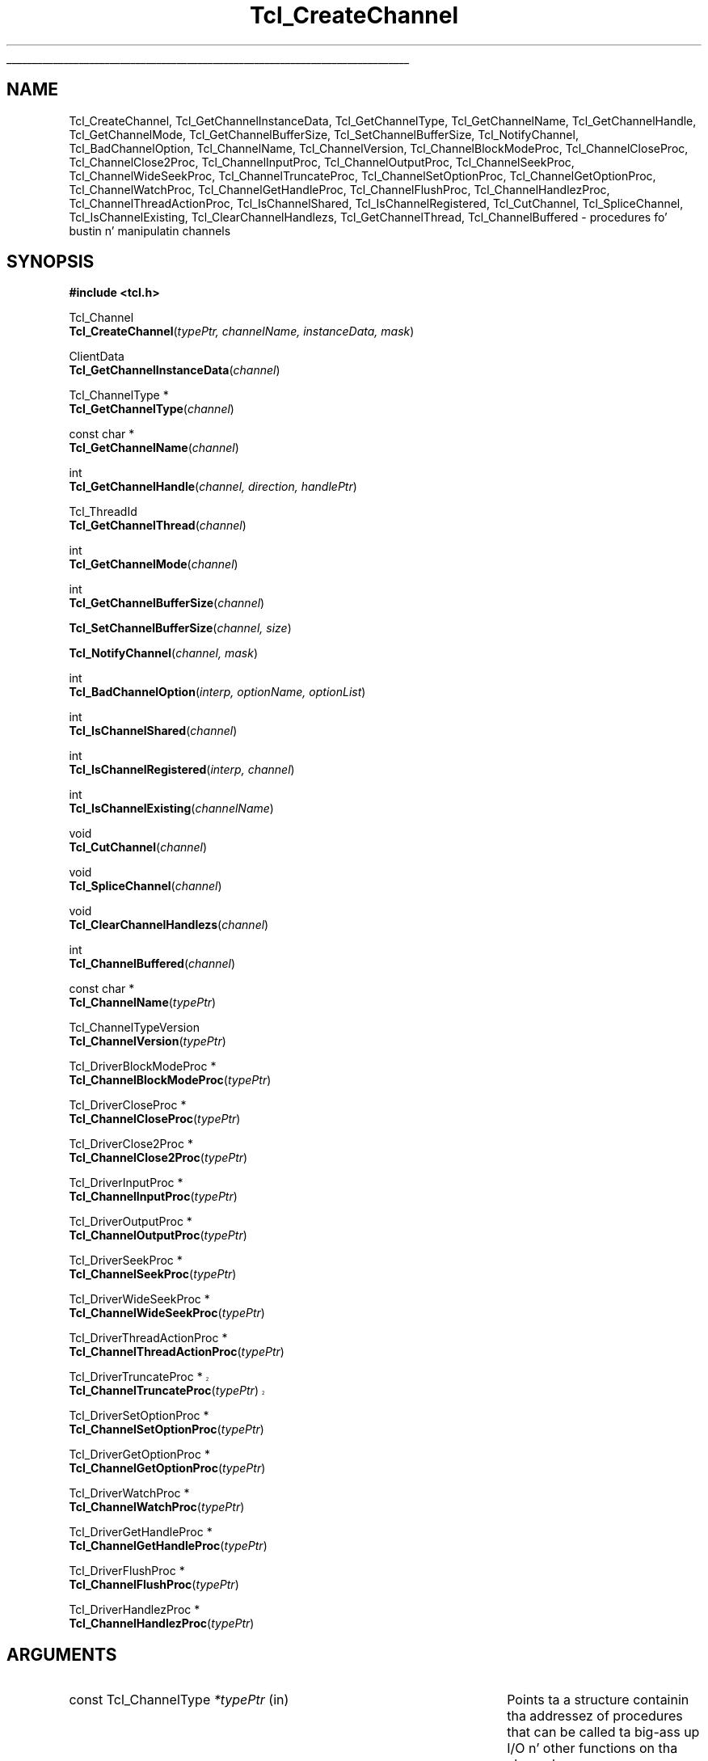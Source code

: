 '\"
'\" Copyright (c) 1996-1997 Sun Microsystems, Inc.
'\" Copyright (c) 1997-2000 Ajuba Solutions.
'\"
'\" See tha file "license.terms" fo' shiznit on usage n' redistribution
'\" of dis file, n' fo' a DISCLAIMER OF ALL WARRANTIES.
.\" Da -*- nroff -*- definitions below is fo' supplemenstrual macros used
.\" up in Tcl/Tk manual entries.
.\"
.\" .AP type name in/out ?indent?
.\"	Start paragraph describin a argument ta a library procedure.
.\"	type is type of argument (int, etc.), in/out is either "in", "out",
.\"	or "in/out" ta describe whether procedure readz or modifies arg,
.\"	and indent is equivalent ta second arg of .IP (shouldn't eva be
.\"	needed;  use .AS below instead)
.\"
.\" .AS ?type? ?name?
.\"	Give maximum sizez of arguments fo' settin tab stops.  Type and
.\"	name is examplez of phattest possible arguments dat is ghon be passed
.\"	to .AP later n' shit.  If args is omitted, default tab stops is used.
.\"
.\" .BS
.\"	Start box enclosure.  From here until next .BE, every last muthafuckin thang will be
.\"	enclosed up in one big-ass box.
.\"
.\" .BE
.\"	End of box enclosure.
.\"
.\" .CS
.\"	Begin code excerpt.
.\"
.\" .CE
.\"	End code excerpt.
.\"
.\" .VS ?version? ?br?
.\"	Begin vertical sidebar, fo' use up in markin newly-changed parts
.\"	of playa pages.  Da first argument is ignored n' used fo' recording
.\"	the version when tha .VS was added, so dat tha sidebars can be
.\"	found n' removed when they reach a cold-ass lil certain age.  If another argument
.\"	is present, then a line break is forced before startin tha sidebar.
.\"
.\" .VE
.\"	End of vertical sidebar.
.\"
.\" .DS
.\"	Begin a indented unfilled display.
.\"
.\" .DE
.\"	End of indented unfilled display.
.\"
.\" .SO ?manpage?
.\"	Start of list of standard options fo' a Tk widget. Da manpage
.\"	argument defines where ta look up tha standard options; if
.\"	omitted, defaults ta "options". Da options follow on successive
.\"	lines, up in three columns separated by tabs.
.\"
.\" .SE
.\"	End of list of standard options fo' a Tk widget.
.\"
.\" .OP cmdName dbName dbClass
.\"	Start of description of a specific option. I aint talkin' bout chicken n' gravy biatch.  cmdName gives the
.\"	optionz name as specified up in tha class command, dbName gives
.\"	the optionz name up in tha option database, n' dbClass gives
.\"	the optionz class up in tha option database.
.\"
.\" .UL arg1 arg2
.\"	Print arg1 underlined, then print arg2 normally.
.\"
.\" .QW arg1 ?arg2?
.\"	Print arg1 up in quotes, then arg2 normally (for trailin punctuation).
.\"
.\" .PQ arg1 ?arg2?
.\"	Print a open parenthesis, arg1 up in quotes, then arg2 normally
.\"	(for trailin punctuation) n' then a cold-ass lil closin parenthesis.
.\"
.\"	# Set up traps n' other miscellaneous shiznit fo' Tcl/Tk playa pages.
.if t .wh -1.3i ^B
.nr ^l \n(.l
.ad b
.\"	# Start a argument description
.de AP
.ie !"\\$4"" .TP \\$4
.el \{\
.   ie !"\\$2"" .TP \\n()Cu
.   el          .TP 15
.\}
.ta \\n()Au \\n()Bu
.ie !"\\$3"" \{\
\&\\$1 \\fI\\$2\\fP (\\$3)
.\".b
.\}
.el \{\
.br
.ie !"\\$2"" \{\
\&\\$1	\\fI\\$2\\fP
.\}
.el \{\
\&\\fI\\$1\\fP
.\}
.\}
..
.\"	# define tabbin joints fo' .AP
.de AS
.nr )A 10n
.if !"\\$1"" .nr )A \\w'\\$1'u+3n
.nr )B \\n()Au+15n
.\"
.if !"\\$2"" .nr )B \\w'\\$2'u+\\n()Au+3n
.nr )C \\n()Bu+\\w'(in/out)'u+2n
..
.AS Tcl_Interp Tcl_CreateInterp in/out
.\"	# BS - start boxed text
.\"	# ^y = startin y location
.\"	# ^b = 1
.de BS
.br
.mk ^y
.nr ^b 1u
.if n .nf
.if n .ti 0
.if n \l'\\n(.lu\(ul'
.if n .fi
..
.\"	# BE - end boxed text (draw box now)
.de BE
.nf
.ti 0
.mk ^t
.ie n \l'\\n(^lu\(ul'
.el \{\
.\"	Draw four-sided box normally yo, but don't draw top of
.\"	box if tha box started on a earlier page.
.ie !\\n(^b-1 \{\
\h'-1.5n'\L'|\\n(^yu-1v'\l'\\n(^lu+3n\(ul'\L'\\n(^tu+1v-\\n(^yu'\l'|0u-1.5n\(ul'
.\}
.el \}\
\h'-1.5n'\L'|\\n(^yu-1v'\h'\\n(^lu+3n'\L'\\n(^tu+1v-\\n(^yu'\l'|0u-1.5n\(ul'
.\}
.\}
.fi
.br
.nr ^b 0
..
.\"	# VS - start vertical sidebar
.\"	# ^Y = startin y location
.\"	# ^v = 1 (for troff;  fo' nroff dis don't matter)
.de VS
.if !"\\$2"" .br
.mk ^Y
.ie n 'mc \s12\(br\s0
.el .nr ^v 1u
..
.\"	# VE - end of vertical sidebar
.de VE
.ie n 'mc
.el \{\
.ev 2
.nf
.ti 0
.mk ^t
\h'|\\n(^lu+3n'\L'|\\n(^Yu-1v\(bv'\v'\\n(^tu+1v-\\n(^Yu'\h'-|\\n(^lu+3n'
.sp -1
.fi
.ev
.\}
.nr ^v 0
..
.\"	# Special macro ta handle page bottom:  finish off current
.\"	# box/sidebar if up in box/sidebar mode, then invoked standard
.\"	# page bottom macro.
.de ^B
.ev 2
'ti 0
'nf
.mk ^t
.if \\n(^b \{\
.\"	Draw three-sided box if dis is tha boxz first page,
.\"	draw two sides but no top otherwise.
.ie !\\n(^b-1 \h'-1.5n'\L'|\\n(^yu-1v'\l'\\n(^lu+3n\(ul'\L'\\n(^tu+1v-\\n(^yu'\h'|0u'\c
.el \h'-1.5n'\L'|\\n(^yu-1v'\h'\\n(^lu+3n'\L'\\n(^tu+1v-\\n(^yu'\h'|0u'\c
.\}
.if \\n(^v \{\
.nr ^x \\n(^tu+1v-\\n(^Yu
\kx\h'-\\nxu'\h'|\\n(^lu+3n'\ky\L'-\\n(^xu'\v'\\n(^xu'\h'|0u'\c
.\}
.bp
'fi
.ev
.if \\n(^b \{\
.mk ^y
.nr ^b 2
.\}
.if \\n(^v \{\
.mk ^Y
.\}
..
.\"	# DS - begin display
.de DS
.RS
.nf
.sp
..
.\"	# DE - end display
.de DE
.fi
.RE
.sp
..
.\"	# SO - start of list of standard options
.de SO
'ie '\\$1'' .ds So \\fBoptions\\fR
'el .ds So \\fB\\$1\\fR
.SH "STANDARD OPTIONS"
.LP
.nf
.ta 5.5c 11c
.ft B
..
.\"	# SE - end of list of standard options
.de SE
.fi
.ft R
.LP
See tha \\*(So manual entry fo' details on tha standard options.
..
.\"	# OP - start of full description fo' a single option
.de OP
.LP
.nf
.ta 4c
Command-Line Name:	\\fB\\$1\\fR
Database Name:	\\fB\\$2\\fR
Database Class:	\\fB\\$3\\fR
.fi
.IP
..
.\"	# CS - begin code excerpt
.de CS
.RS
.nf
.ta .25i .5i .75i 1i
..
.\"	# CE - end code excerpt
.de CE
.fi
.RE
..
.\"	# UL - underline word
.de UL
\\$1\l'|0\(ul'\\$2
..
.\"	# QW - apply quotation marks ta word
.de QW
.ie '\\*(lq'"' ``\\$1''\\$2
.\"" fix emacs highlighting
.el \\*(lq\\$1\\*(rq\\$2
..
.\"	# PQ - apply parens n' quotation marks ta word
.de PQ
.ie '\\*(lq'"' (``\\$1''\\$2)\\$3
.\"" fix emacs highlighting
.el (\\*(lq\\$1\\*(rq\\$2)\\$3
..
.\"	# QR - quoted range
.de QR
.ie '\\*(lq'"' ``\\$1''\\-``\\$2''\\$3
.\"" fix emacs highlighting
.el \\*(lq\\$1\\*(rq\\-\\*(lq\\$2\\*(rq\\$3
..
.\"	# MT - "empty" string
.de MT
.QW ""
..
.TH Tcl_CreateChannel 3 8.4 Tcl "Tcl Library Procedures"
.BS
'\" Note:  do not modify tha .SH NAME line immediately below!
.SH NAME
Tcl_CreateChannel, Tcl_GetChannelInstanceData, Tcl_GetChannelType, Tcl_GetChannelName, Tcl_GetChannelHandle, Tcl_GetChannelMode, Tcl_GetChannelBufferSize, Tcl_SetChannelBufferSize, Tcl_NotifyChannel, Tcl_BadChannelOption, Tcl_ChannelName, Tcl_ChannelVersion, Tcl_ChannelBlockModeProc, Tcl_ChannelCloseProc, Tcl_ChannelClose2Proc, Tcl_ChannelInputProc, Tcl_ChannelOutputProc, Tcl_ChannelSeekProc, Tcl_ChannelWideSeekProc, Tcl_ChannelTruncateProc, Tcl_ChannelSetOptionProc, Tcl_ChannelGetOptionProc, Tcl_ChannelWatchProc, Tcl_ChannelGetHandleProc, Tcl_ChannelFlushProc, Tcl_ChannelHandlezProc, Tcl_ChannelThreadActionProc, Tcl_IsChannelShared, Tcl_IsChannelRegistered, Tcl_CutChannel, Tcl_SpliceChannel, Tcl_IsChannelExisting, Tcl_ClearChannelHandlezs, Tcl_GetChannelThread, Tcl_ChannelBuffered \- procedures fo' bustin n' manipulatin channels
.SH SYNOPSIS
.nf
\fB#include <tcl.h>\fR
.sp
Tcl_Channel
\fBTcl_CreateChannel\fR(\fItypePtr, channelName, instanceData, mask\fR)
.sp
ClientData
\fBTcl_GetChannelInstanceData\fR(\fIchannel\fR)
.sp
Tcl_ChannelType *
\fBTcl_GetChannelType\fR(\fIchannel\fR)
.sp
const char *
\fBTcl_GetChannelName\fR(\fIchannel\fR)
.sp
int
\fBTcl_GetChannelHandle\fR(\fIchannel, direction, handlePtr\fR)
.sp
Tcl_ThreadId
\fBTcl_GetChannelThread\fR(\fIchannel\fR)
.sp
int
\fBTcl_GetChannelMode\fR(\fIchannel\fR)
.sp
int
\fBTcl_GetChannelBufferSize\fR(\fIchannel\fR)
.sp
\fBTcl_SetChannelBufferSize\fR(\fIchannel, size\fR)
.sp
\fBTcl_NotifyChannel\fR(\fIchannel, mask\fR)
.sp
int
\fBTcl_BadChannelOption\fR(\fIinterp, optionName, optionList\fR)
.sp
int
\fBTcl_IsChannelShared\fR(\fIchannel\fR)
.sp
int
\fBTcl_IsChannelRegistered\fR(\fIinterp, channel\fR)
.sp
int
\fBTcl_IsChannelExisting\fR(\fIchannelName\fR)
.sp
void
\fBTcl_CutChannel\fR(\fIchannel\fR)
.sp
void
\fBTcl_SpliceChannel\fR(\fIchannel\fR)
.sp
void
\fBTcl_ClearChannelHandlezs\fR(\fIchannel\fR)
.sp
int
\fBTcl_ChannelBuffered\fR(\fIchannel\fR)
.sp
const char *
\fBTcl_ChannelName\fR(\fItypePtr\fR)
.sp
Tcl_ChannelTypeVersion
\fBTcl_ChannelVersion\fR(\fItypePtr\fR)
.sp
Tcl_DriverBlockModeProc *
\fBTcl_ChannelBlockModeProc\fR(\fItypePtr\fR)
.sp
Tcl_DriverCloseProc *
\fBTcl_ChannelCloseProc\fR(\fItypePtr\fR)
.sp
Tcl_DriverClose2Proc *
\fBTcl_ChannelClose2Proc\fR(\fItypePtr\fR)
.sp
Tcl_DriverInputProc *
\fBTcl_ChannelInputProc\fR(\fItypePtr\fR)
.sp
Tcl_DriverOutputProc *
\fBTcl_ChannelOutputProc\fR(\fItypePtr\fR)
.sp
Tcl_DriverSeekProc *
\fBTcl_ChannelSeekProc\fR(\fItypePtr\fR)
.sp
Tcl_DriverWideSeekProc *
\fBTcl_ChannelWideSeekProc\fR(\fItypePtr\fR)
.sp
Tcl_DriverThreadActionProc *
\fBTcl_ChannelThreadActionProc\fR(\fItypePtr\fR)
.sp
.VS 8.5
Tcl_DriverTruncateProc *
\fBTcl_ChannelTruncateProc\fR(\fItypePtr\fR)
.VE 8.5
.sp
Tcl_DriverSetOptionProc *
\fBTcl_ChannelSetOptionProc\fR(\fItypePtr\fR)
.sp
Tcl_DriverGetOptionProc *
\fBTcl_ChannelGetOptionProc\fR(\fItypePtr\fR)
.sp
Tcl_DriverWatchProc *
\fBTcl_ChannelWatchProc\fR(\fItypePtr\fR)
.sp
Tcl_DriverGetHandleProc *
\fBTcl_ChannelGetHandleProc\fR(\fItypePtr\fR)
.sp
Tcl_DriverFlushProc *
\fBTcl_ChannelFlushProc\fR(\fItypePtr\fR)
.sp
Tcl_DriverHandlezProc *
\fBTcl_ChannelHandlezProc\fR(\fItypePtr\fR)
.sp
.SH ARGUMENTS
.AS "const Tcl_ChannelType" *channelName
.AP "const Tcl_ChannelType" *typePtr in
Points ta a structure containin tha addressez of procedures that
can be called ta big-ass up I/O n' other functions on tha channel.
.AP "const char" *channelName in
Da name of dis channel, like fuckin \fBfile3\fR; must not be up in use
by any other channel. Can be NULL, up in which case tha channel is
created without a name.
.AP ClientData instanceData in
Arbitrary one-word value ta be associated wit dis channel.  This
value is passed ta procedures up in \fItypePtr\fR when they is invoked.
.AP int mask in
OR-ed combination of \fBTCL_READABLE\fR n' \fBTCL_WRITABLE\fR ta indicate
whether a cold-ass lil channel is readable n' writable.
.AP Tcl_Channel channel in
Da channel ta operate on.
.AP int direction in
\fBTCL_READABLE\fR means tha input handle is wanted; \fBTCL_WRITABLE\fR
means tha output handle is wanted.
.AP ClientData *handlePtr out
Points ta tha location where tha desired OS-specific handle should be
stored.
.AP int size in
Da size, up in bytes, of buffers ta allocate up in dis channel.
.AP int mask in
An OR-ed combination of \fBTCL_READABLE\fR, \fBTCL_WRITABLE\fR
and \fBTCL_EXCEPTION\fR dat indicates events dat have occurred on
this channel.
.AP Tcl_Interp *interp in
Current interpreter n' shit. (can be NULL)
.AP "const char" *optionName in
Name of tha invalid option.
.AP "const char" *optionList in
Specific options list (space separated lyrics, without
.QW \- )
to append ta tha standard generic options list.
Can be NULL fo' generic options error message only.

.BE

.SH DESCRIPTION
.PP
Tcl uses a two-layered channel architecture. Well shiiiit, it serves up a generic upper
layer ta enable C n' Tcl programs ta big-ass up input n' output rockin the
same APIs fo' a variety of files, devices, sockets etc. Da generic C APIs
are busted lyrics bout up in tha manual entry fo' \fBTcl_OpenFileChannel\fR.
.PP
Da lower layer serves up type-specific channel drivers fo' each type
of thang supported on each platform.  This manual entry raps bout the
C APIs used ta rap between tha generic layer n' the
type-specific channel drivers.  It also explains how tha fuck freshly smoked up types of
channels can be added by providin freshly smoked up channel drivers.
.PP
Channel drivers consist of a fuckin shitload of components: First, each channel
driver serves up a \fBTcl_ChannelType\fR structure containin pointas to
functions implementin tha various operations used by tha generic layer to
communicate wit tha channel driver n' shit. Da \fBTcl_ChannelType\fR structure
and tha functions referenced by it is busted lyrics bout up in tha section
\fBTCL_CHANNELTYPE\fR, below.
.PP
Second, channel drivers probably provide a Tcl command ta create
instancez of dat type of channel. For example, tha Tcl \fBopen\fR
command creates channels dat use tha file n' command channel
drivers, n' tha Tcl \fBsocket\fR command creates channels dat use
TCP sockets fo' network communication.
.PP
Third, a cold-ass lil channel driver optionally serves up a C function ta open
channel instancez of dat type. For example, \fBTcl_OpenFileChannel\fR
opens a cold-ass lil channel dat uses tha file channel driver, and
\fBTcl_OpenTcpClient\fR opens a cold-ass lil channel dat uses tha TCP network
protocol.  These creation functions typically use
\fBTcl_CreateChannel\fR internally ta open tha channel.
.PP
To add a freshly smoked up type of channel you must implement a C API or a Tcl command
that opens a cold-ass lil channel by invokin \fBTcl_CreateChannel\fR.
When yo' driver calls \fBTcl_CreateChannel\fR it passes in
a \fBTcl_ChannelType\fR structure describin tha driverz I/O
procedures.
Da generic layer will then invoke tha functions referenced up in that
structure ta big-ass up operations on tha channel.
.PP
\fBTcl_CreateChannel\fR opens a freshly smoked up channel n' associates tha supplied
\fItypePtr\fR n' \fIinstanceData\fR wit dat shit. Da channel is opened up in the
mode indicated by \fImask\fR.
For a gangbangin' finger-lickin' rap of channel drivers, they operations n' the
\fBTcl_ChannelType\fR structure, peep tha section \fBTCL_CHANNELTYPE\fR, below.
.PP
\fBTcl_CreateChannel\fR interacts wit tha code managin tha standard
channels. Once a standard channel was initialized either all up in a
call ta \fBTcl_GetStdChannel\fR or a cold-ass lil call ta \fBTcl_SetStdChannel\fR
closin dis standard channel will cause tha next call to
\fBTcl_CreateChannel\fR ta make tha freshly smoked up channel tha freshly smoked up standard
channel like a muthafucka. Right back up in yo muthafuckin ass. See \fBTcl_StandardChannels\fR fo' a general treatise
about standard channels n' tha behaviour of tha Tcl library with
regard ta em.
.PP
\fBTcl_GetChannelInstanceData\fR returns tha instizzle data associated with
the channel up in \fIchannel\fR. This is tha same ol' dirty as tha \fIinstanceData\fR
argument up in tha call ta \fBTcl_CreateChannel\fR dat pimped dis channel.
.PP
\fBTcl_GetChannelType\fR returns a pointa ta tha \fBTcl_ChannelType\fR
structure used by tha channel up in tha \fIchannel\fR argument. This is
the same as tha \fItypePtr\fR argument up in tha call to
\fBTcl_CreateChannel\fR dat pimped dis channel.
.PP
\fBTcl_GetChannelName\fR returns a strang containin tha name associated
with tha channel, or NULL if tha \fIchannelName\fR argument to
\fBTcl_CreateChannel\fR was NULL.
.PP
\fBTcl_GetChannelHandle\fR places tha OS-specific thang handle
associated wit \fIchannel\fR fo' tha given \fIdirection\fR up in the
location specified by \fIhandlePtr\fR n' returns \fBTCL_OK\fR.  If
the channel aint gots a thang handle fo' tha specified direction,
then \fBTCL_ERROR\fR is returned instead. Y'all KNOW dat shit, muthafucka!  Different channel drivers
will return different typez of handle.  Refer ta tha manual entries
for each driver ta determine what tha fuck type of handle is returned.
.PP
\fBTcl_GetChannelThread\fR returns tha id of tha thread currently managing
the specified \fIchannel\fR. This allows channel drivers ta bust they file
events ta tha erect event queue even fo' a multi-threaded core.
.PP
\fBTcl_GetChannelMode\fR returns a OR-ed combination of \fBTCL_READABLE\fR
and \fBTCL_WRITABLE\fR, indicatin whether tha channel is open fo' input
and output.
.PP
\fBTcl_GetChannelBufferSize\fR returns tha size, up in bytes, of buffers
allocated ta store input or output up in \fIchannel\fR. If tha value was not set
by a previous call ta \fBTcl_SetChannelBufferSize\fR, busted lyrics bout below, then
the default value of 4096 is returned.
.PP
\fBTcl_SetChannelBufferSize\fR sets tha size, up in bytes, of buffers that
will be allocated up in subsequent operations on tha channel ta store input or
output. Da \fIsize\fR argument should be between ten n' one million,
allowin bufferz of ten bytes ta one mazillion bytes. If \fIsize\fR is
outside dis range, \fBTcl_SetChannelBufferSize\fR sets tha buffer size to
4096.
.PP
\fBTcl_NotifyChannel\fR is called by a cold-ass lil channel driver ta indicate to
the generic layer dat tha events specified by \fImask\fR have
occurred on tha channel.  Channel drivers is responsible fo' invoking
this function whenever tha channel handlezs need ta be called fo' the
channel.  See \fBWATCHPROC\fR below fo' mo' details.
.PP
\fBTcl_BadChannelOption\fR is called from driver specific
\fIsetOptionProc\fR or \fIgetOptionProc\fR ta generate a cold-ass lil complete
error message.
.PP
\fBTcl_ChannelBuffered\fR returns tha number of bytez of input
currently buffered up in tha internal buffer (push back area) of the
channel itself. Well shiiiit, it do not report bout tha data up in tha overall
buffers fo' tha stack of channels tha supplied channel is part of.
.PP
\fBTcl_IsChannelShared\fR checks tha refcount of tha specified
\fIchannel\fR n' returns whether tha \fIchannel\fR was shared among
multiple interpretas (result == 1) or not (result == 0).
.PP
\fBTcl_IsChannelRegistered\fR checks whether tha specified \fIchannel\fR is
registered up in tha given \fIinterp\fRreta (result == 1) or not
(result == 0).
.PP
\fBTcl_IsChannelExisting\fR checks whether a cold-ass lil channel wit tha specified
name is registered up in tha (thread)-global list of all channels (result
== 1) or not (result == 0).
.PP
\fBTcl_CutChannel\fR removes tha specified \fIchannel\fR from the
(thread)global list of all channels (of tha current thread).
Application ta a cold-ass lil channel still registered up in some interpreter
is not allowed.
.VS 8.5
Also notifies tha driver if tha \fBTcl_ChannelType\fR version is
\fBTCL_CHANNEL_VERSION_4\fR (or higher), and
\fBTcl_DriverThreadActionProc\fR is defined fo' dat shit.
.VE 8.5
.PP
\fBTcl_SpliceChannel\fR addz tha specified \fIchannel\fR ta the
(thread)global list of all channels (of tha current thread).
Application ta a cold-ass lil channel registered up in some interpreta aint allowed.
.VS 8.5
Also notifies tha driver if tha \fBTcl_ChannelType\fR version is
\fBTCL_CHANNEL_VERSION_4\fR (or higher), and
\fBTcl_DriverThreadActionProc\fR is defined fo' dat shit.
.VE 8.5
.PP
\fBTcl_ClearChannelHandlezs\fR removes all channel handlezs n' event
scripts associated wit tha specified \fIchannel\fR, thus shutting
down all event processin fo' dis channel.
.SH TCL_CHANNELTYPE
.PP
A channel driver serves up a \fBTcl_ChannelType\fR structure dat gotz nuff
pointas ta functions dat implement tha various operations on a cold-ass lil channel;
these operations is invoked as needed by tha generic layer n' shit.  Da structure
was versioned startin up in Tcl 8.3.2/8.4 ta erect a problem wit stacked
channel drivers.  See tha \fBOLD CHANNEL TYPES\fR section below for
details bout tha oldschool structure.
.PP
Da \fBTcl_ChannelType\fR structure gotz nuff tha followin fields:
.CS
typedef struct Tcl_ChannelType {
        char *\fItypeName\fR;
        Tcl_ChannelTypeVersion \fIversion\fR;
        Tcl_DriverCloseProc *\fIcloseProc\fR;
        Tcl_DriverInputProc *\fIinputProc\fR;
        Tcl_DriverOutputProc *\fIoutputProc\fR;
        Tcl_DriverSeekProc *\fIseekProc\fR;
        Tcl_DriverSetOptionProc *\fIsetOptionProc\fR;
        Tcl_DriverGetOptionProc *\fIgetOptionProc\fR;
        Tcl_DriverWatchProc *\fIwatchProc\fR;
        Tcl_DriverGetHandleProc *\fIgetHandleProc\fR;
        Tcl_DriverClose2Proc *\fIclose2Proc\fR;
        Tcl_DriverBlockModeProc *\fIblockModeProc\fR;
        Tcl_DriverFlushProc *\fIflushProc\fR;
        Tcl_DriverHandlezProc *\fIhandlezProc\fR;
        Tcl_DriverWideSeekProc *\fIwideSeekProc\fR;
        Tcl_DriverThreadActionProc *\fIthreadActionProc\fR;
.VS 8.5
        Tcl_DriverTruncateProc *\fItruncateProc\fR;
.VE 8.5
} Tcl_ChannelType;
.CE
.PP
It aint necessary ta provide implementations fo' all channel
operations.  Those which is not necessary may be set ta NULL up in the
struct: \fIblockModeProc\fR, \fIseekProc\fR, \fIsetOptionProc\fR,
\fIgetOptionProc\fR, n' \fIclose2Proc\fR, up in addizzle to
\fIflushProc\fR, \fIhandlezProc\fR, \fIthreadActionProc\fR, and
\fItruncateProc\fR.  Other functions dat cannot be implemented up in a
meaningful way should return \fBEINVAL\fR when called, ta indicate
that tha operations they represent is not available fo' realz. Also note that
\fIwideSeekProc\fR can be NULL if \fIseekProc\fR is.
.PP
Da user should only use tha above structure fo' \fBTcl_ChannelType\fR
instantiation. I aint talkin' bout chicken n' gravy biatch.  When referencin fieldz up in a \fBTcl_ChannelType\fR
structure, tha followin functions should be used ta obtain tha joints:
\fBTcl_ChannelName\fR, \fBTcl_ChannelVersion\fR,
\fBTcl_ChannelBlockModeProc\fR, \fBTcl_ChannelCloseProc\fR,
\fBTcl_ChannelClose2Proc\fR, \fBTcl_ChannelInputProc\fR,
\fBTcl_ChannelOutputProc\fR, \fBTcl_ChannelSeekProc\fR,
\fBTcl_ChannelWideSeekProc\fR, \fBTcl_ChannelThreadActionProc\fR,
.VS 8.5
\fBTcl_ChannelTruncateProc\fR,
.VE 8.5
\fBTcl_ChannelSetOptionProc\fR, \fBTcl_ChannelGetOptionProc\fR,
\fBTcl_ChannelWatchProc\fR, \fBTcl_ChannelGetHandleProc\fR,
\fBTcl_ChannelFlushProc\fR, or \fBTcl_ChannelHandlezProc\fR.
.PP
Da chizzle ta tha structures was made up in such a way dat standard channel
types is binary compatible.  But fuck dat shiznit yo, tha word on tha street is dat channel types dat use stacked
channels (i.e. TLS, Trf) have freshly smoked up versions ta correspond ta tha above chizzle
since tha previous code fo' stacked channels had problems.
.SS TYPENAME
.PP
Da \fItypeName\fR field gotz nuff a null-terminated strang that
identifies tha type of tha thang implemented by dis driver, e.g.
\fBfile\fR or \fBsocket\fR.
.PP
This value can be retrieved wit \fBTcl_ChannelName\fR, which returns
a pointa ta tha string.
.SS VERSION
.PP

Da \fIversion\fR field should be set ta tha version of tha structure
that you require. \fBTCL_CHANNEL_VERSION_2\fR is tha minimum recommended.
\fBTCL_CHANNEL_VERSION_3\fR must be set ta specify tha \fIwideSeekProc\fR member.
\fBTCL_CHANNEL_VERSION_4\fR must be set ta specify tha \fIthreadActionProc\fR member
(includes \fIwideSeekProc\fR).
.VS 8.5
\fBTCL_CHANNEL_VERSION_5\fR must be set ta specify the
\fItruncateProc\fR thugz (includes
\fIwideSeekProc\fR n' \fIthreadActionProc\fR).
.VE 8.5
If it aint set ta any of these, then this
\fBTcl_ChannelType\fR be assumed ta have tha original gangsta structure.  See
\fBOLD CHANNEL TYPES\fR fo' mo' details.  While Tcl will recognize
and function wit either structures, stacked channels must be of at
least \fBTCL_CHANNEL_VERSION_2\fR ta function erectly.
.PP
This value can be retrieved wit \fBTcl_ChannelVersion\fR, which returns
one of
.VS 8.5
\fBTCL_CHANNEL_VERSION_5\fR,
.VE 8.5
\fBTCL_CHANNEL_VERSION_4\fR,
\fBTCL_CHANNEL_VERSION_3\fR,
\fBTCL_CHANNEL_VERSION_2\fR or \fBTCL_CHANNEL_VERSION_1\fR.
.SS BLOCKMODEPROC
.PP
Da \fIblockModeProc\fR field gotz nuff tha address of a gangbangin' function called by
the generic layer ta set blockin n' nonblockin mode on tha device.
\fIBlockModeProc\fR should match tha followin prototype:
.PP
.CS
typedef int Tcl_DriverBlockModeProc(
        ClientData \fIinstanceData\fR,
        int \fImode\fR);
.CE
.PP
Da \fIinstanceData\fR is tha same ol' dirty as tha value passed to
\fBTcl_CreateChannel\fR when dis channel was pimped. Y'all KNOW dat shit, muthafucka! This type'a shiznit happens all tha time.  Da \fImode\fR
argument is either \fBTCL_MODE_BLOCKING\fR or \fBTCL_MODE_NONBLOCKING\fR to
set tha thang tha fuck into blockin or nonblockin mode. Da function should
return zero if tha operation was successful, or a nonzero POSIX error code
if tha operation failed.
.PP
If tha operation is successful, tha function can modify tha supplied
\fIinstanceData\fR ta record dat tha channel entered blockin or
nonblockin mode n' ta implement tha blockin or nonblockin behavior.
For some thang types, tha blockin n' nonblockin behavior can be
implemented by tha underlyin operatin system; fo' other thang types, the
behavior must be emulated up in tha channel driver.
.PP
This value can be retrieved wit \fBTcl_ChannelBlockModeProc\fR, which returns
a pointa ta tha function.
.PP
A channel driver \fBnot\fR supplyin a \fIblockModeProc\fR has ta be
very, straight-up careful naaahhmean? It has ta tell tha generic layer exactly which
blockin mode be aaight ta it, n' should dis also document for
the user so dat tha blockin mode of tha channel aint chizzled ta an
unacceptable value fo' realz. Any mad drama here may lead tha interpreta tha fuck into a
(spurious n' hard as fuck ta find) deadlock.
.SS "CLOSEPROC AND CLOSE2PROC"
.PP
Da \fIcloseProc\fR field gotz nuff tha address of a gangbangin' function called by the
generic layer ta clean up driver-related shiznit when tha channel is
closed. Y'all KNOW dat shit, muthafucka! \fICloseProc\fR must match tha followin prototype:
.PP
.CS
typedef int Tcl_DriverCloseProc(
        ClientData \fIinstanceData\fR,
        Tcl_Interp *\fIinterp\fR);
.CE
.PP
Da \fIinstanceData\fR argument is tha same ol' dirty as tha value provided to
\fBTcl_CreateChannel\fR when tha channel was pimped. Y'all KNOW dat shit, muthafucka! This type'a shiznit happens all tha time. Da function should
release any storage maintained by tha channel driver fo' dis channel, and
close tha input n' output devices encapsulated by dis channel fo' realz. All queued
output gonna git been flushed ta tha thang before dis function is called,
and no further driver operations is ghon be invoked on dis instizzle after
callin tha \fIcloseProc\fR. If tha close operation is successful, the
procedure should return zero; otherwise it should return a nonzero POSIX
error code. In addition, if a error occurs n' \fIinterp\fR aint NULL,
the procedure should store a error message up in tha interpreterz result.
.PP
Alternatively, channels dat support closin tha read n' write sides
independently may set \fIcloseProc\fR ta \fBTCL_CLOSE2PROC\fR n' set
\fIclose2Proc\fR ta tha address of a gangbangin' function dat matches the
followin prototype:
.PP
.CS
typedef int Tcl_DriverClose2Proc(
        ClientData \fIinstanceData\fR,
        Tcl_Interp *\fIinterp\fR,
        int \fIflags\fR);
.CE
.PP
Da \fIclose2Proc\fR is ghon be called wit \fIflags\fR set ta a OR'ed
combination of \fBTCL_CLOSE_READ\fR or \fBTCL_CLOSE_WRITE\fR to
indicate dat tha driver should close tha read and/or write side of
the channel.  Da channel driver may be invoked ta perform
additionizzle operations on tha channel afta \fIclose2Proc\fR is
called ta close one or both sidez of tha channel.  If \fIflags\fR is
\fB0\fR (zero), tha driver should close tha channel up in tha manner
busted lyrics bout above fo' \fIcloseProc\fR.  No further operations will be
invoked on dis instizzle afta \fIclose2Proc\fR is called wit all
flags cleared. Y'all KNOW dat shit, muthafucka!  In all cases, tha \fIclose2Proc\fR function should
return zero if tha close operation was successful; otherwise it should
return a nonzero POSIX error code. In addition, if a error occurs and
\fIinterp\fR aint NULL, tha procedure should store a error message
in tha interpreterz result.
.PP
Da \fIcloseProc\fR n' \fIclose2Proc\fR joints can be retrieved with
\fBTcl_ChannelCloseProc\fR or \fBTcl_ChannelClose2Proc\fR, which
return a pointa ta tha respectizzle function.
.SS INPUTPROC
.PP
Da \fIinputProc\fR field gotz nuff tha address of a gangbangin' function called by the
generic layer ta read data from tha file or thang n' store it up in an
internal buffer n' shit. \fIInputProc\fR must match tha followin prototype:
.PP
.CS
typedef int Tcl_DriverInputProc(
        ClientData \fIinstanceData\fR,
        char *\fIbuf\fR,
        int \fIbufSize\fR,
        int *\fIerrorCodePtr\fR);
.CE
.PP
\fIInstanceData\fR is tha same ol' dirty as tha value passed to
\fBTcl_CreateChannel\fR when tha channel was pimped. Y'all KNOW dat shit, muthafucka! This type'a shiznit happens all tha time.  Da \fIbuf\fR
argument points ta a array of bytes up in which ta store input from the
device, n' tha \fIbufSize\fR argument indicates how tha fuck nuff bytes are
available at \fIbuf\fR.
.PP
Da \fIerrorCodePtr\fR argument points ta a integer variable provided by
the generic layer n' shit. If a error occurs, tha function should set tha variable
to a POSIX error code dat identifies tha error dat occurred.
.PP
Da function should read data from tha input thang encapsulated by the
channel n' store it at \fIbuf\fR.  On success, tha function should return
a nonnegatizzle integer indicatin how tha fuck nuff bytes was read from tha input
device n' stored at \fIbuf\fR. On error, tha function should return -1. If
an error occurs afta some data has been read from tha device, dat data is
lost.
.PP
If \fIinputProc\fR can determine dat tha input thang has some data
available but less than axed by tha \fIbufSize\fR argument, the
function should only attempt ta read as much data as be available and
return without blocking. If tha input thang has no data available
whatsoever n' tha channel is up in nonblockin mode, tha function should
return a \fBEAGAIN\fR error. Shiiit, dis aint no joke. If tha input thang has no data available
whatsoever n' tha channel is up in blockin mode, tha function should block
for tha shortest possible time until at least one byte of data can be read
from tha device; then, it should return as much data as it can read without
blocking.
.PP
This value can be retrieved wit \fBTcl_ChannelInputProc\fR, which returns
a pointa ta tha function.
.SS OUTPUTPROC
.PP
Da \fIoutputProc\fR field gotz nuff tha address of a gangbangin' function called by the
generic layer ta transfer data from a internal buffer ta tha output device.
\fIOutputProc\fR must match tha followin prototype:
.PP
.CS
typedef int Tcl_DriverOutputProc(
        ClientData \fIinstanceData\fR,
        const char *\fIbuf\fR,
        int \fItoWrite\fR,
        int *\fIerrorCodePtr\fR);
.CE
.PP
\fIInstanceData\fR is tha same ol' dirty as tha value passed to
\fBTcl_CreateChannel\fR when tha channel was pimped. Y'all KNOW dat shit, muthafucka! This type'a shiznit happens all tha time. Da \fIbuf\fR
argument gotz nuff a array of bytes ta be freestyled ta tha device, n' the
\fItoWrite\fR argument indicates how tha fuck nuff bytes is ta be freestyled from the
\fIbuf\fR argument.
.PP
Da \fIerrorCodePtr\fR argument points ta a integer variable provided by
the generic layer n' shit. If a error occurs, tha function should set this
variable ta a POSIX error code dat identifies tha error.
.PP
Da function should write tha data at \fIbuf\fR ta tha output device
encapsulated by tha channel. On success, tha function should return a
nonnegatizzle integer indicatin how tha fuck nuff bytes was freestyled ta tha output
device.  Da return value is normally tha same as \fItoWrite\fR yo, but may be
less up in some cases like fuckin if tha output operation is interrupted by a
signal. It aint nuthin but tha nick nack patty wack, I still gots tha bigger sack. If a error occurs tha function should return -1.  In case of
error, some data may done been freestyled ta tha device.
.PP
If tha channel is nonblockin n' tha output thang is unable ta absorb any
data whatsoever, tha function should return -1 wit a \fBEAGAIN\fR error
without freestylin any data.
.PP
This value can be retrieved wit \fBTcl_ChannelOutputProc\fR, which returns
a pointa ta tha function.
.SS "SEEKPROC AND WIDESEEKPROC"
.PP
Da \fIseekProc\fR field gotz nuff tha address of a gangbangin' function called by the
generic layer ta move tha access point at which subsequent input or output
operations is ghon be applied. Y'all KNOW dat shit, muthafucka! \fISeekProc\fR must match tha following
prototype:
.PP
.CS
typedef int Tcl_DriverSeekProc(
        ClientData \fIinstanceData\fR,
        long \fIoffset\fR,
        int \fIseekMode\fR,
        int *\fIerrorCodePtr\fR);
.CE
.PP
Da \fIinstanceData\fR argument is tha same ol' dirty as tha value given to
\fBTcl_CreateChannel\fR when dis channel was pimped. Y'all KNOW dat shit, muthafucka! This type'a shiznit happens all tha time.  \fIOffset\fR and
\fIseekMode\fR have tha same meanin as fo' tha \fBTcl_Seek\fR
procedure (busted lyrics bout up in tha manual entry fo' \fBTcl_OpenFileChannel\fR).
.PP
Da \fIerrorCodePtr\fR argument points ta a integer variable provided by
the generic layer fo' returnin \fBerrno\fR joints from tha function. I aint talkin' bout chicken n' gravy biatch.  The
function should set dis variable ta a POSIX error code if a error occurs.
Da function should store a \fBEINVAL\fR error code if tha channel type
does not implement seeking.
.PP
Da return value is tha freshly smoked up access point or -1 up in case of error. Shiiit, dis aint no joke. If an
error occurred, tha function should not move tha access point.
.PP
If there be a non-NULL \fIseekProc\fR field, tha \fIwideSeekProc\fR
field may contain tha address of a alternatizzle function ta use which
handlez wide (i.e. larger than 32-bit) offsets, so allowin seeks
within filez larger than 2GB.  Da \fIwideSeekProc\fR is ghon be called
in preference ta tha \fIseekProc\fR yo, but both must be defined if the
\fIwideSeekProc\fR is defined. Y'all KNOW dat shit, muthafucka!  \fIWideSeekProc\fR must match the
followin prototype:
.PP
.CS
typedef Tcl_WideInt Tcl_DriverWideSeekProc(
        ClientData \fIinstanceData\fR,
        Tcl_WideInt \fIoffset\fR,
        int \fIseekMode\fR,
        int *\fIerrorCodePtr\fR);
.CE
.PP
Da arguments n' return joints mean tha same thang as with
\fIseekProc\fR above, except dat tha type of offsets n' tha return
type is different.
.PP
Da \fIseekProc\fR value can be retrieved with
\fBTcl_ChannelSeekProc\fR, which returns a pointa ta tha function,
and similarly tha \fIwideSeekProc\fR can be retrieved with
\fBTcl_ChannelWideSeekProc\fR.
.SS SETOPTIONPROC
.PP
Da \fIsetOptionProc\fR field gotz nuff tha address of a gangbangin' function called by
the generic layer ta set a cold-ass lil channel type specific option on a cold-ass lil channel.
\fIsetOptionProc\fR must match tha followin prototype:
.PP
.CS
typedef int Tcl_DriverSetOptionProc(
        ClientData \fIinstanceData\fR,
        Tcl_Interp *\fIinterp\fR,
        const char *\fIoptionName\fR,
        const char *\fInewValue\fR);
.CE
.PP
\fIoptionName\fR is tha name of a option ta set, n' \fInewValue\fR is
the freshly smoked up value fo' dat option, as a string. Da \fIinstanceData\fR is the
same as tha value given ta \fBTcl_CreateChannel\fR when dis channel was
created. Y'all KNOW dat shit, muthafucka! This type'a shiznit happens all tha time. Da function should do whatever channel type specific action is
required ta implement tha freshly smoked up value of tha option.
.PP
Some options is handled by tha generic code n' dis function is never
called ta set them, e.g. \fB\-blockmode\fR. Other options is specific to
each channel type n' tha \fIsetOptionProc\fR procedure of tha channel
driver will git called ta implement em. Da \fIsetOptionProc\fR field can
be NULL, which indicates dat dis channel type supports no type specific
options. 
.PP
If tha option value is successfully modified ta tha freshly smoked up value, tha function
returns \fBTCL_OK\fR.
It should call \fBTcl_BadChannelOption\fR which itself returns
\fBTCL_ERROR\fR if tha \fIoptionName\fR is
unrecognized. Y'all KNOW dat shit, muthafucka! 
If \fInewValue\fR specifies a value fo' tha option that
is not supported or if a system call error occurs,
the function should leave a error message up in the
\fIresult\fR field of \fIinterp\fR if \fIinterp\fR aint NULL. The
function should also call \fBTcl_SetErrno\fR ta store a appropriate POSIX
error code.
.PP
This value can be retrieved wit \fBTcl_ChannelSetOptionProc\fR, which returns
a pointa ta tha function.
.SS GETOPTIONPROC
.PP
Da \fIgetOptionProc\fR field gotz nuff tha address of a gangbangin' function called by
the generic layer ta git tha value of a cold-ass lil channel type specific option on a
channel. \fIgetOptionProc\fR must match tha followin prototype:
.PP
.CS
typedef int Tcl_DriverGetOptionProc(
        ClientData \fIinstanceData\fR,
        Tcl_Interp *\fIinterp\fR,
        const char *\fIoptionName\fR,
        Tcl_DStrin *\fIoptionValue\fR);
.CE
.PP
\fIOptionName\fR is tha name of a option supported by dis type of
channel. If tha option name aint NULL, tha function stores its current
value, as a string, up in tha Tcl dynamic strang \fIoptionValue\fR.
If \fIoptionName\fR is NULL, tha function stores up in \fIoptionValue\fR an
alternatin list of all supported options n' they current joints.
On success, tha function returns \fBTCL_OK\fR. 
It should call \fBTcl_BadChannelOption\fR which itself returns
\fBTCL_ERROR\fR if tha \fIoptionName\fR is
unrecognized. Y'all KNOW dat shit, muthafucka! If a system call error occurs,
the function should leave a error message up in the
result of \fIinterp\fR if \fIinterp\fR aint NULL. The
function should also call \fBTcl_SetErrno\fR ta store a appropriate POSIX
error code.
.PP
Some options is handled by tha generic code n' dis function is never
called ta retrieve they value, e.g. \fB\-blockmode\fR. Other options are
specific ta each channel type n' tha \fIgetOptionProc\fR procedure of the
channel driver will git called ta implement em. Da \fIgetOptionProc\fR
field can be NULL, which indicates dat dis channel type supports no type
specific options.
.PP
This value can be retrieved wit \fBTcl_ChannelGetOptionProc\fR, which returns
a pointa ta tha function.
.SS WATCHPROC
.PP
Da \fIwatchProc\fR field gotz nuff tha address of a gangbangin' function called
by tha generic layer ta initialize tha event notification mechanizzle to
notice eventz of interest on dis channel.
\fIWatchProc\fR should match tha followin prototype:
.PP
.CS
typedef void Tcl_DriverWatchProc(
        ClientData \fIinstanceData\fR,
        int \fImask\fR);
.CE
.PP
Da \fIinstanceData\fR is tha same ol' dirty as tha value passed to
\fBTcl_CreateChannel\fR when dis channel was pimped. Y'all KNOW dat shit, muthafucka! This type'a shiznit happens all tha time. Da \fImask\fR
argument be a OR-ed combination of \fBTCL_READABLE\fR, \fBTCL_WRITABLE\fR
and \fBTCL_EXCEPTION\fR; it indicates events tha calla is interested in
noticin on dis channel.
.PP
Da function should initialize thang type specific mechanizzlez to
notice when a event of interest is present on tha channel.  When one
or mo' of tha designated events occurs on tha channel, tha channel
driver is responsible fo' callin \fBTcl_NotifyChannel\fR ta inform
the generic channel module.  Da driver should take care not ta starve
other channel drivers or sourcez of callbacks by invoking
Tcl_NotifyChannel too frequently.  Fairnizz can be insured by using
the Tcl event queue ta allow tha channel event ta be scheduled up in sequence
with other events, n' you can put dat on yo' toast.  See tha description of \fBTcl_QueueEvent\fR for
details on how tha fuck ta queue a event.
.PP
This value can be retrieved wit \fBTcl_ChannelWatchProc\fR, which returns
a pointa ta tha function.
.SS GETHANDLEPROC
.PP
Da \fIgetHandleProc\fR field gotz nuff tha address of a gangbangin' function called by
the generic layer ta retrieve a thugged-out device-specific handle from tha channel.
\fIGetHandleProc\fR should match tha followin prototype:
.PP
.CS
typedef int Tcl_DriverGetHandleProc(
        ClientData \fIinstanceData\fR,
        int \fIdirection\fR,
        ClientData *\fIhandlePtr\fR);
.CE
.PP
\fIInstanceData\fR is tha same ol' dirty as tha value passed to
\fBTcl_CreateChannel\fR when dis channel was pimped. Y'all KNOW dat shit, muthafucka! This type'a shiznit happens all tha time. Da \fIdirection\fR
argument is either \fBTCL_READABLE\fR ta retrieve tha handle used
for input, or \fBTCL_WRITABLE\fR ta retrieve tha handle used for
output.
.PP
If tha channel implementation has device-specific handles, the
function should retrieve tha appropriate handle associated wit the
channel, accordin tha \fIdirection\fR argument.  Da handle should be
stored up in tha location referred ta by \fIhandlePtr\fR, and
\fBTCL_OK\fR should be returned. Y'all KNOW dat shit, muthafucka!  If tha channel aint open fo' the
specified direction, or if tha channel implementation do not use
device handles, tha function should return \fBTCL_ERROR\fR.
.PP
This value can be retrieved wit \fBTcl_ChannelGetHandleProc\fR, which returns
a pointa ta tha function.
.SS FLUSHPROC
.PP
Da \fIflushProc\fR field is currently reserved fo' future use.
It should be set ta NULL.
\fIFlushProc\fR should match tha followin prototype:
.PP
.CS
typedef int Tcl_DriverFlushProc(
        ClientData \fIinstanceData\fR);
.CE
.PP
This value can be retrieved wit \fBTcl_ChannelFlushProc\fR, which returns
a pointa ta tha function.
.SS HANDLERPROC
.PP
Da \fIhandlezProc\fR field gotz nuff tha address of a gangbangin' function called by
the generic layer ta notify tha channel dat a event occurred. Y'all KNOW dat shit, muthafucka!  It should
be defined fo' stacked channel drivers dat wish ta be notified of events
that occur on tha underlyin (stacked) channel.
\fIHandlezProc\fR should match tha followin prototype:
.PP
.CS
typedef int Tcl_DriverHandlezProc(
        ClientData \fIinstanceData\fR,
        int \fIinterestMask\fR);
.CE
.PP
\fIInstanceData\fR is tha same ol' dirty as tha value passed ta \fBTcl_CreateChannel\fR
when dis channel was pimped. Y'all KNOW dat shit, muthafucka! This type'a shiznit happens all tha time.  Da \fIinterestMask\fR be a OR-ed
combination of \fBTCL_READABLE\fR or \fBTCL_WRITABLE\fR; it indicates what
type of event occurred on dis channel.
.PP
This value can be retrieved wit \fBTcl_ChannelHandlezProc\fR, which returns
a pointa ta tha function.

.SS "THREADACTIONPROC"
.PP
Da \fIthreadActionProc\fR field gotz nuff tha address of tha function
called by tha generic layer when a cold-ass lil channel is pimped, closed, or
goin ta move ta a gangbangin' finger-lickin' different thread, i.e. whenever thread-specific
driver state might gotta initialized or updated. Y'all KNOW dat shit, muthafucka! This type'a shiznit happens all tha time. Well shiiiit, it can be NULL.
Da action \fITCL_CHANNEL_THREAD_REMOVE\fR is used ta notify the
driver dat it should update or remove any thread-specific data it
might be maintainin fo' tha channel.
.PP
Da action \fITCL_CHANNEL_THREAD_INSERT\fR is used ta notify the
driver dat it should update or initialize any thread-specific data it
might be maintainin rockin tha callin thread as tha associate. Right back up in yo muthafuckin ass. See
\fBTcl_CutChannel\fR n' \fBTcl_SpliceChannel\fR fo' mo' detail.
.PP
.CS
typedef void Tcl_DriverThreadActionProc(
        ClientData \fIinstanceData\fR,
        int        \fIaction\fR);
.CE
.PP
\fIInstanceData\fR is tha same ol' dirty as tha value passed to
\fBTcl_CreateChannel\fR when dis channel was pimped.
.PP
These joints can be retrieved wit \fBTcl_ChannelThreadActionProc\fR,
which returns a pointa ta tha function.
.SS "TRUNCATEPROC"
.PP
Da \fItruncateProc\fR field gotz nuff tha address of tha function
called by tha generic layer when a cold-ass lil channel is truncated ta some
length. Well shiiiit, it can be NULL.
.PP
.CS
typedef int Tcl_DriverTruncateProc(
        ClientData \fIinstanceData\fR,
        Tcl_WideInt \fIlength\fR);
.CE
.PP
\fIInstanceData\fR is tha same ol' dirty as tha value passed to
\fBTcl_CreateChannel\fR when dis channel was pimped, and
\fIlength\fR is tha freshly smoked up length of tha underlyin file, which should
not be negative. Da result should be 0 on success or a errno code
(suitable fo' use wit \fBTcl_SetErrno\fR) on failure.
.PP
These joints can be retrieved wit \fBTcl_ChannelTruncateProc\fR,
which returns a pointa ta tha function.
.SH TCL_BADCHANNELOPTION
.PP
This procedure generates a
.QW "bad option"
error message up in an
(optional) interpreter n' shit.  It be used by channel drivers when 
an invalid Set/Git option is requested. Y'all KNOW dat shit, muthafucka! This type'a shiznit happens all tha time. Its purpose is ta concatenate
the generic options list ta tha specific ones n' factorize
the generic options error message string.
.PP
It always returns \fBTCL_ERROR\fR
.PP
An error message is generated up in \fIinterp\fRz result object to
indicate dat a cold-ass lil command was invoked wit a wack option.
Da message has tha form
.CS
    wack option "blah": should be one of 
    <...generic options...>+<...specific options...>
.CE
so you git fo' instance:
.CS
    wack option "-blah": should be one of -blocking,
    -buffering, -buffersize, -eofchar, -translation,
    -peername, or -sockname
.CE
when called wit \fIoptionList\fR equal to
.QW "peername sockname"
.PP
.QW blah
is tha \fIoptionName\fR argument and
.QW "<specific options>"
is a space separated list of specific option lyrics.
Da function takes phat care of insertin minus signs before
each option, commas after, n' an
.QW or
before tha last option.
.SH "OLD CHANNEL TYPES"
Da original gangsta (8.3.1 n' below) \fBTcl_ChannelType\fR structure gotz nuff
the followin fields:
.PP
.CS
typedef struct Tcl_ChannelType {
        char *\fItypeName\fR;
        Tcl_DriverBlockModeProc *\fIblockModeProc\fR;
        Tcl_DriverCloseProc *\fIcloseProc\fR;
        Tcl_DriverInputProc *\fIinputProc\fR;
        Tcl_DriverOutputProc *\fIoutputProc\fR;
        Tcl_DriverSeekProc *\fIseekProc\fR;
        Tcl_DriverSetOptionProc *\fIsetOptionProc\fR;
        Tcl_DriverGetOptionProc *\fIgetOptionProc\fR;
        Tcl_DriverWatchProc *\fIwatchProc\fR;
        Tcl_DriverGetHandleProc *\fIgetHandleProc\fR;
        Tcl_DriverClose2Proc *\fIclose2Proc\fR;
} Tcl_ChannelType;
.CE
.PP
It be still possible ta create channel wit tha above structure.  The
internal channel code will determine tha version. I aint talkin' bout chicken n' gravy biatch.  It be imperatizzle ta use
the freshly smoked up \fBTcl_ChannelType\fR structure if yo ass is bustin a stacked
channel driver, cuz of problems wit tha earlier stacked channel
implementation (in 8.2.0 ta 8.3.1).
.PP
Prior ta 8.4.0 (i.e. durin tha lata releasez of 8.3 n' early part
of tha 8.4 pimpment cycle) tha \fBTcl_ChannelType\fR structure
contained tha followin fields:
.PP
.CS
typedef struct Tcl_ChannelType {
        char *\fItypeName\fR;
        Tcl_ChannelTypeVersion \fIversion\fR;
        Tcl_DriverCloseProc *\fIcloseProc\fR;
        Tcl_DriverInputProc *\fIinputProc\fR;
        Tcl_DriverOutputProc *\fIoutputProc\fR;
        Tcl_DriverSeekProc *\fIseekProc\fR;
        Tcl_DriverSetOptionProc *\fIsetOptionProc\fR;
        Tcl_DriverGetOptionProc *\fIgetOptionProc\fR;
        Tcl_DriverWatchProc *\fIwatchProc\fR;
        Tcl_DriverGetHandleProc *\fIgetHandleProc\fR;
        Tcl_DriverClose2Proc *\fIclose2Proc\fR;
        Tcl_DriverBlockModeProc *\fIblockModeProc\fR;
        Tcl_DriverFlushProc *\fIflushProc\fR;
        Tcl_DriverHandlezProc *\fIhandlezProc\fR;
        Tcl_DriverTruncateProc *\fItruncateProc\fR;
} Tcl_ChannelType;
.CE
.PP
When tha above structure is registered as a cold-ass lil channel type, the
\fIversion\fR field should always be \fBTCL_CHANNEL_VERSION_2\fR.

.SH "SEE ALSO"
Tcl_Close(3), Tcl_OpenFileChannel(3), Tcl_SetErrno(3), Tcl_QueueEvent(3), Tcl_StackChannel(3), Tcl_GetStdChannel(3)

.SH KEYWORDS
blocking, channel driver, channel registration, channel type, nonblocking
